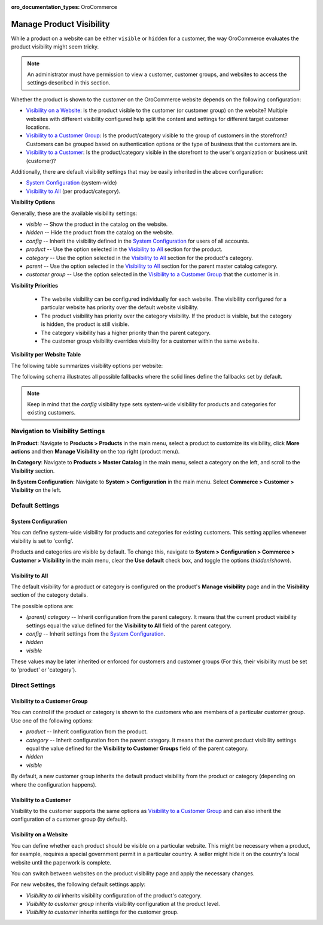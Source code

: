 :oro_documentation_types: OroCommerce

.. _products--product-visibility:

Manage Product Visibility
=========================

.. begin

While a product on a website can be either ``visible`` or ``hidden`` for a customer, the way OroCommerce evaluates the product visibility might seem tricky.

.. note:: An administrator must have permission to view a customer, customer groups, and websites to access the settings described in this section.

Whether the product is shown to the customer on the OroCommerce website depends on the following configuration:

* `Visibility on a Website`_: Is the product visible to the customer (or customer group) on the website? Multiple websites with different visibility configured help split the content and settings for different target customer locations.
* `Visibility to a Customer Group`_: Is the product/category visible to the group of customers in the storefront? Customers can be grouped based on authentication options or the type of business that the customers are in.
* `Visibility to a Customer`_: Is the product/category visible in the storefront to the user's organization or business unit (customer)?

Additionally, there are default visibility settings that may be easily inherited in the above configuration:

* `System Configuration`_ (system-wide)
* `Visibility to All`_ (per product/category).

**Visibility Options**

Generally, these are the available visibility settings:

* *visible* -- Show the product in the catalog on the website.
* *hidden* -- Hide the product from the catalog on the website.
* *config* -- Inherit the visibility defined in the `System Configuration`_ for users of all accounts.
* *product* -- Use the option selected in the `Visibility to All`_ section for the product.
* *category* -- Use the option selected in the `Visibility to All`_ section for the product's category.
* *parent* -- Use the option selected in the `Visibility to All`_ section for the parent master catalog category.
* *customer group* -- Use the option selected in the `Visibility to a Customer Group`_ that the customer is in.

**Visibility Priorities**

 * The website visibility can be configured individually for each website. The visibility configured for a particular website has priority over the default website visibility.

 * The product visibility has priority over the category visibility. If the product is visible, but the category is hidden, the product is still visible.

 * The category visibility has a higher priority than the parent category.

 * The customer group visibility overrides visibility for a customer within the same website.

**Visibility per Website Table**

The following table summarizes visibility options per website:


.. image:: /user/img/products/products/product_visibility/product_visibility.png
   :alt: A table that summarizes visibility options per website

The following schema illustrates all possible fallbacks where the solid lines define the fallbacks set by default.

.. image:: /user/img/products/products/product_visibility/product_visibility_fallbacks.png
   :alt: A schema that illustrates all possible fallbacks

.. note:: Keep in mind that the *config* visibility type sets system-wide visibility for products and categories for existing customers.


Navigation to Visibility Settings
---------------------------------

**In Product**: Navigate to **Products > Products** in the main menu, select a product to customize its visibility, click **More actions** and then **Manage Visibility** on the top right (product menu).

.. image:: /user/img/products/products/product_visibility/ProductManageVisibility.png
   :alt: Navigating to the visibility settings from the product's details page

**In Category**: Navigate to **Products > Master Catalog** in the main menu, select a category on the left, and scroll to the **Visibility** section.

.. image:: /user/img/products/products/product_visibility/CategoryVisibility.png
   :alt: Navigating to the visibility settings from the master catalog category's page

**In System Configuration**: Navigate to **System > Configuration** in the main menu. Select **Commerce > Customer > Visibility** on the left.

.. image:: /user/img/products/products/product_visibility/ConfigVisibility.png
   :alt: Navigating to the visibility settings from the system configuration page

Default Settings
----------------

.. _products--product-visibility--system-configuration:

System Configuration
^^^^^^^^^^^^^^^^^^^^

You can define system-wide visibility for products and categories for existing customers. This setting applies whenever visibility is set to 'config'.

Products and categories are visible by default. To change this, navigate to **System > Configuration > Commerce > Customer > Visibility** in the main menu, clear the **Use default** check box, and toggle the options (*hidden*/*shown*).

.. image:: /user/img/products/products/product_visibility/ConfigVisibilityOptions.png
   :alt: View the global visibility settings for products and categories under the system configuration page

Visibility to All
^^^^^^^^^^^^^^^^^

The default visibility for a product or category is configured on the product's **Manage visibility** page and in the **Visibility** section of the category details.

.. image:: /user/img/products/products/product_visibility/ProductVisibilityPage.png
   :alt: View the product Visibility to All settings

The possible options are:

* *(parent) category* -- Inherit configuration from the parent category. It means that the current product visibility settings equal the value defined for the **Visibility to All** field of the parent category.
* *config* -- Inherit settings from the `System Configuration`_.
* *hidden*
* *visible*

These values may be later inherited or enforced for customers and customer groups (For this, their visibility must be set to 'product' or 'category').

Direct Settings
---------------

Visibility to a Customer Group
^^^^^^^^^^^^^^^^^^^^^^^^^^^^^^

You can control if the product or category is shown to the customers who are members of a particular customer group. Use one of the following options:

* *product* -- Inherit configuration from the product.
* *category* -- Inherit configuration from the parent category. It means that the current product visibility settings equal the value defined for the **Visibility to Customer Groups** field of the parent category.
* *hidden*
* *visible*

By default, a new customer group inherits the default product visibility from the product or category (depending on where the configuration happens).

.. image:: /user/img/products/products/product_visibility/VisibilityToCustomerGroupsOptions.png
   :alt: View the product Visibility to Customer Groups settings

Visibility to a Customer
^^^^^^^^^^^^^^^^^^^^^^^^

Visibility to the customer supports the same options as `Visibility to a Customer Group`_ and can also inherit the configuration of a customer group (by default).

.. image:: /user/img/products/products/product_visibility/VisibilityToCustomersOptions.png
   :alt: View the product Visibility to Customers settings

Visibility on a Website
^^^^^^^^^^^^^^^^^^^^^^^

You can define whether each product should be visible on a particular website. This might be necessary when a product, for example, requires a special government permit in a particular country. A seller might hide it on the country's local website until the paperwork is complete.

You can switch between websites on the product visibility page and apply the necessary changes.

.. image:: /user/img/products/products/product_visibility/WebsiteProdVisibility.png
   :alt: View the product visibility settings applied individually per website

For new websites, the following default settings apply:

* *Visibility to all* inherits visibility configuration of the product's category.
* *Visibility to customer group* inherits visibility configuration at the product level.
* *Visibility to customer* inherits settings for the customer group.